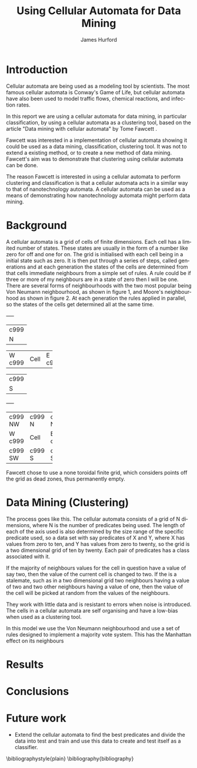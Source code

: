 #+TITLE:     Using Cellular Automata for Data Mining
#+AUTHOR:    James Hurford
#+EMAIL:     
#+DATE:      
#+DESCRIPTION: 
#+KEYWORDS: 
#+LANGUAGE:  en
#+OPTIONS:   H:3 num:t toc:t \n:nil @:t ::t |:t ^:t -:t f:t *:t <:t
#+OPTIONS:   TeX:t LaTeX:t skip:nil d:nil todo:t pri:nil tags:not-in-toc
#+INFOJS_OPT: view:nil toc:nil ltoc:t mouse:underline buttons:0 path:http://orgmode.org/org-info.js
#+EXPORT_SELECT_TAGS: export
#+EXPORT_EXCLUDE_TAGS: noexport
#+LINK_UP:   
#+LINK_HOME: 
#+XSLT: 


* Introduction

  Cellular automata are being used as a modeling tool by
  scientists. The most famous cellular automata is Conway's Game of
  Life, but cellular automata have also been used to model traffic
  flows, chemical reactions, and infection rates.

  In this report we are using a cellular automata for data mining, in
  particular classification, by using a cellular automata as a
  clustering tool, based on the article "Data mining with cellular
  automata" by Tome Fawcett \cite{fawcett08}.
 
  Fawcett \cite{fawcett08} was interested in a implementation of
  cellular automata showing it could be used as a data mining,
  classification, clustering tool.  It was not to extend a existing
  method, or to create a new method of data mining. Fawcett's
  \cite{fawcett08} aim was to demonstrate that clustering using
  cellular automata can be done.

  The reason Fawcett \cite{fawcett08} is interested in using a
  cellular automata to perform clustering and classification is that a
  cellular automata acts in a similar way to that of nanotechnology
  automata. A cellular automata can be used as a means of
  demonstrating how nanotechnology automata might perform data mining.
* Background
  A cellular automata is a grid of cells of finite dimensions.  Each
  cell has a limited number of states.  These states are usually in
  the form of a number like zero for off and one for on.  The grid is
  initialised with each cell being in a initial state such as zero.
  It is then put through a series of steps, called generations and at
  each generation the states of the cells are determined from that
  cells immediate neighbours from a simple set of rules.  A rule could
  be if three or more of my neighbours are in a state of zero then I
  will be one.  There are several forms of neighbourhoods with the two
  most popular being Von Neumann neighbourhood, as shown in figure 1,
  and Moore's neighbourhood as shown in figure 2. At each generation
  the rules applied in parallel, so the states of the cells get
  determined all at the same time.

#+CAPTION: Von Neumann neighbourhood with neighbours north, south, east and west
#+attr_latex: width=10em \textwidth
#+BEGIN_DITAA  von_neumann -r -S -E
      +-----+
      |c999 |
      |  N  |
+-----+-----+-----+
|  W  |Cell |  E  |
|c999 |     |c999 |
+-----+-----+-----+
      |c999 |
      |  S  |
      +-----+
#+END_DITAA

#+CAPTION: Moore's neighbourhood with neighbours north, northeast, east, southeast, south, southwest, west and northwest
#+attr_latex: width=10em \textwidth
#+BEGIN_DITAA  moores -r -S -E
+-----+-----+-----+
|c999 |c999 |c999 |
| NW  |  N  | NE  |
+-----+-----+-----+
|  W  |Cell |  E  |
|c999 |     |c999 |
+-----+-----+-----+
|c999 |c999 |c999 |
| SW  |  S  | SE  |
+-----+-----+-----+
#+END_DITAA

Fawcett \cite{fawcett08} chose to use a none toroidal finite grid,
which considers points off the grid as dead zones, thus permanently
empty.



* Data Mining (Clustering)
  The process goes like this.  The cellular automata consists of a
  grid of N dimensions, where N is the number of predicates being
  used.  The length of each of the axis used is also determined by the
  size range of the specific predicate used, so a data set with say
  predicates of X and Y, where X has values from zero to ten, and Y
  has values from zero to twenty, so the grid is a two dimensional
  grid of ten by twenty.  Each pair of predicates has a class
  associated with it.  

  If the majority of neighbours values for the cell in question have a
  value of say two, then the value of the current cell is changed to
  two.  If the is a stalemate, such as in a two dimensional grid two
  neighbours having a value of two and two other neighbours having a
  value of one, then the value of the cell will be picked at random
  from the values of the neighbours. 
 
  They work with little data and is resistant to errors when noise is
  introduced.  The cells in a cellular automata are self organising
  and have a low-bias when used as a clustering tool.

  In this model we use the Von Neumann neighbourhood and use a set of
  rules designed to implement a majority vote system.  This has the
  Manhattan effect on its neighbours

* Results
  
* Conclusions
  

* Future work
 - Extend the cellular automata to find the best predicates and divide
   the data into test and train and use this data to create and test
   itself as a classifier.


\bibliographystyle{plain}
\bibliography{bibliography}
